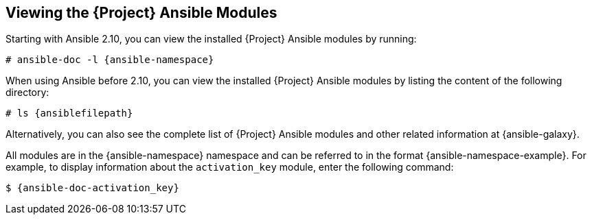 [id="listing-using-ansible-modules_{context}"]
[id="listing-using-satellite-ansible-modules_{context}"]
== Viewing the {Project} Ansible Modules

ifeval::["{build}" == "satellite"]
You can view the installed {Project} Ansible modules by listing the content of the following directory:

[options="nowrap" subs="+quotes,attributes"]
----
# ls {ansiblefilepath}
----

[NOTE]
====
At the time of writing, the `ansible-doc -l` command does not list collections yet.
====

endif::[]

ifeval::["{build}" != "satellite"]

Starting with Ansible 2.10, you can view the installed {Project} Ansible modules by running:

[options="nowrap" subs="+quotes,attributes"]
----
# ansible-doc -l {ansible-namespace}
----

When using Ansible before 2.10, you can view the installed {Project} Ansible modules by listing the content of the following directory:

[options="nowrap" subs="+quotes,attributes"]
----
# ls {ansiblefilepath}
----

endif::[]

Alternatively, you can also see the complete list of {Project} Ansible modules and other related information at {ansible-galaxy}.

All modules are in the {ansible-namespace} namespace and can be referred to in the format {ansible-namespace-example}.
For example, to display information about the `activation_key` module, enter the following command:

[options="nowrap" subs="+quotes,attributes"]
----
$ {ansible-doc-activation_key}
----
